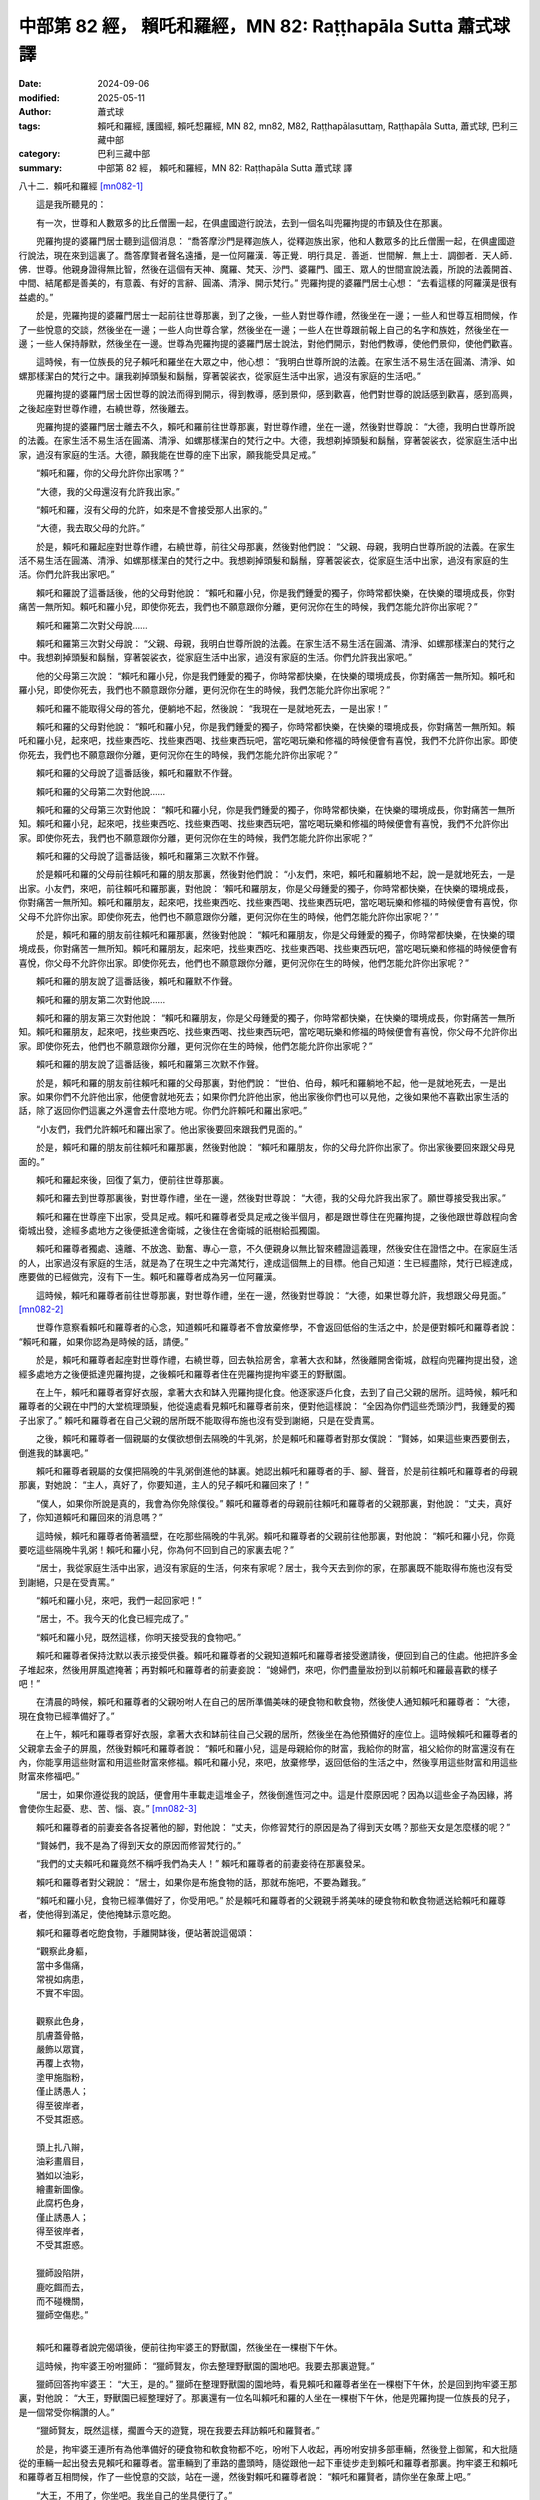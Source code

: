 中部第 82 經， 賴吒和羅經，MN 82: Raṭṭhapāla Sutta 蕭式球 譯
================================================================

:date: 2024-09-06
:modified: 2025-05-11
:author: 蕭式球
:tags: 賴吒和羅經, 護國經, 賴吒惒羅經, MN 82, mn82, M82, Raṭṭhapālasuttaṃ, Raṭṭhapāla Sutta, 蕭式球, 巴利三藏中部
:category: 巴利三藏中部
:summary: 中部第 82 經， 賴吒和羅經，MN 82: Raṭṭhapāla Sutta 蕭式球 譯



八十二．賴吒和羅經 [mn082-1]_
　　
　　這是我所聽見的：

　　有一次，世尊和人數眾多的比丘僧團一起，在俱盧國遊行說法，去到一個名叫兜羅拘提的市鎮及住在那裏。

　　兜羅拘提的婆羅門居士聽到這個消息： “喬答摩沙門是釋迦族人，從釋迦族出家，他和人數眾多的比丘僧團一起，在俱盧國遊行說法，現在來到這裏了。喬答摩賢者聲名遠播，是一位阿羅漢．等正覺．明行具足．善逝．世間解．無上士．調御者．天人師．佛．世尊。他親身證得無比智，然後在這個有天神、魔羅、梵天、沙門、婆羅門、國王、眾人的世間宣說法義，所說的法義開首、中間、結尾都是善美的，有意義、有好的言辭、圓滿、清淨、開示梵行。” 兜羅拘提的婆羅門居士心想： “去看這樣的阿羅漢是很有益處的。”

　　於是，兜羅拘提的婆羅門居士一起前往世尊那裏，到了之後，一些人對世尊作禮，然後坐在一邊；一些人和世尊互相問候，作了一些悅意的交談，然後坐在一邊；一些人向世尊合掌，然後坐在一邊；一些人在世尊跟前報上自己的名字和族姓，然後坐在一邊；一些人保持靜默，然後坐在一邊。世尊為兜羅拘提的婆羅門居士說法，對他們開示，對他們教導，使他們景仰，使他們歡喜。

　　這時候，有一位族長的兒子賴吒和羅坐在大眾之中，他心想： “我明白世尊所說的法義。在家生活不易生活在圓滿、清淨、如螺那樣潔白的梵行之中。讓我剃掉頭髮和鬍鬚，穿著袈裟衣，從家庭生活中出家，過沒有家庭的生活吧。”

　　兜羅拘提的婆羅門居士因世尊的說法而得到開示，得到教導，感到景仰，感到歡喜，他們對世尊的說話感到歡喜，感到高興，之後起座對世尊作禮，右繞世尊，然後離去。

　　兜羅拘提的婆羅門居士離去不久，賴吒和羅前往世尊那裏，對世尊作禮，坐在一邊，然後對世尊說： “大德，我明白世尊所說的法義。在家生活不易生活在圓滿、清淨、如螺那樣潔白的梵行之中。大德，我想剃掉頭髮和鬍鬚，穿著袈裟衣，從家庭生活中出家，過沒有家庭的生活。大德，願我能在世尊的座下出家，願我能受具足戒。”

　　“賴吒和羅，你的父母允許你出家嗎？”

　　“大德，我的父母還沒有允許我出家。”

　　“賴吒和羅，沒有父母的允許，如來是不會接受那人出家的。”

　　“大德，我去取父母的允許。”

　　於是，賴吒和羅起座對世尊作禮，右繞世尊，前往父母那裏，然後對他們說： “父親、母親，我明白世尊所說的法義。在家生活不易生活在圓滿、清淨、如螺那樣潔白的梵行之中。我想剃掉頭髮和鬍鬚，穿著袈裟衣，從家庭生活中出家，過沒有家庭的生活。你們允許我出家吧。”

　　賴吒和羅說了這番話後，他的父母對他說： “賴吒和羅小兒，你是我們鍾愛的獨子，你時常都快樂，在快樂的環境成長，你對痛苦一無所知。賴吒和羅小兒，即使你死去，我們也不願意跟你分離，更何況你在生的時候，我們怎能允許你出家呢？”

　　賴吒和羅第二次對父母說……

　　賴吒和羅第三次對父母說： “父親、母親，我明白世尊所說的法義。在家生活不易生活在圓滿、清淨、如螺那樣潔白的梵行之中。我想剃掉頭髮和鬍鬚，穿著袈裟衣，從家庭生活中出家，過沒有家庭的生活。你們允許我出家吧。”

　　他的父母第三次說： “賴吒和羅小兒，你是我們鍾愛的獨子，你時常都快樂，在快樂的環境成長，你對痛苦一無所知。賴吒和羅小兒，即使你死去，我們也不願意跟你分離，更何況你在生的時候，我們怎能允許你出家呢？”

　　賴吒和羅不能取得父母的答允，便躺地不起，然後說： “我現在一是就地死去，一是出家！”

　　賴吒和羅的父母對他說： “賴吒和羅小兒，你是我們鍾愛的獨子，你時常都快樂，在快樂的環境成長，你對痛苦一無所知。賴吒和羅小兒，起來吧，找些東西吃、找些東西喝、找些東西玩吧，當吃喝玩樂和修福的時候便會有喜悅，我們不允許你出家。即使你死去，我們也不願意跟你分離，更何況你在生的時候，我們怎能允許你出家呢？”

　　賴吒和羅的父母說了這番話後，賴吒和羅默不作聲。

　　賴吒和羅的父母第二次對他說……

　　賴吒和羅的父母第三次對他說： “賴吒和羅小兒，你是我們鍾愛的獨子，你時常都快樂，在快樂的環境成長，你對痛苦一無所知。賴吒和羅小兒，起來吧，找些東西吃、找些東西喝、找些東西玩吧，當吃喝玩樂和修福的時候便會有喜悅，我們不允許你出家。即使你死去，我們也不願意跟你分離，更何況你在生的時候，我們怎能允許你出家呢？”

　　賴吒和羅的父母說了這番話後，賴吒和羅第三次默不作聲。

　　於是賴吒和羅的父母前往賴吒和羅的朋友那裏，然後對他們說： “小友們，來吧，賴吒和羅躺地不起，說一是就地死去，一是出家。小友們，來吧，前往賴吒和羅那裏，對他說： ‘賴吒和羅朋友，你是父母鍾愛的獨子，你時常都快樂，在快樂的環境成長，你對痛苦一無所知。賴吒和羅朋友，起來吧，找些東西吃、找些東西喝、找些東西玩吧，當吃喝玩樂和修福的時候便會有喜悅，你父母不允許你出家。即使你死去，他們也不願意跟你分離，更何況你在生的時候，他們怎能允許你出家呢？’ ”

　　於是，賴吒和羅的朋友前往賴吒和羅那裏，然後對他說： “賴吒和羅朋友，你是父母鍾愛的獨子，你時常都快樂，在快樂的環境成長，你對痛苦一無所知。賴吒和羅朋友，起來吧，找些東西吃、找些東西喝、找些東西玩吧，當吃喝玩樂和修福的時候便會有喜悅，你父母不允許你出家。即使你死去，他們也不願意跟你分離，更何況你在生的時候，他們怎能允許你出家呢？”

　　賴吒和羅的朋友說了這番話後，賴吒和羅默不作聲。

　　賴吒和羅的朋友第二次對他說……

　　賴吒和羅的朋友第三次對他說： “賴吒和羅朋友，你是父母鍾愛的獨子，你時常都快樂，在快樂的環境成長，你對痛苦一無所知。賴吒和羅朋友，起來吧，找些東西吃、找些東西喝、找些東西玩吧，當吃喝玩樂和修福的時候便會有喜悅，你父母不允許你出家。即使你死去，他們也不願意跟你分離，更何況你在生的時候，他們怎能允許你出家呢？”

　　賴吒和羅的朋友說了這番話後，賴吒和羅第三次默不作聲。

　　於是，賴吒和羅的朋友前往賴吒和羅的父母那裏，對他們說： “世伯、伯母，賴吒和羅躺地不起，他一是就地死去，一是出家。如果你們不允許他出家，他便會就地死去；如果你們允許他出家，他出家後你們也可以見他，之後如果他不喜歡出家生活的話，除了返回你們這裏之外還會去什麼地方呢。你們允許賴吒和羅出家吧。”

　　“小友們，我們允許賴吒和羅出家了。他出家後要回來跟我們見面的。”

　　於是，賴吒和羅的朋友前往賴吒和羅那裏，然後對他說： “賴吒和羅朋友，你的父母允許你出家了。你出家後要回來跟父母見面的。”

　　賴吒和羅起來後，回復了氣力，便前往世尊那裏。

　　賴吒和羅去到世尊那裏後，對世尊作禮，坐在一邊，然後對世尊說： “大德，我的父母允許我出家了。願世尊接受我出家。”

　　賴吒和羅在世尊座下出家，受具足戒。賴吒和羅尊者受具足戒之後半個月，都是跟世尊住在兜羅拘提，之後他跟世尊啟程向舍衛城出發，途經多處地方之後便抵達舍衛城，之後住在舍衛城的祇樹給孤獨園。

　　賴吒和羅尊者獨處、遠離、不放逸、勤奮、專心一意，不久便親身以無比智來體證這義理，然後安住在證悟之中。在家庭生活的人，出家過沒有家庭的生活，就是為了在現生之中完滿梵行，達成這個無上的目標。他自己知道：生已經盡除，梵行已經達成，應要做的已經做完，沒有下一生。賴吒和羅尊者成為另一位阿羅漢。

　　這時候，賴吒和羅尊者前往世尊那裏，對世尊作禮，坐在一邊，然後對世尊說： “大德，如果世尊允許，我想跟父母見面。” [mn082-2]_

　　世尊作意察看賴吒和羅尊者的心念，知道賴吒和羅尊者不會放棄修學，不會返回低俗的生活之中，於是便對賴吒和羅尊者說： “賴吒和羅，如果你認為是時候的話，請便。”

　　於是，賴吒和羅尊者起座對世尊作禮，右繞世尊，回去執拾房舍，拿著大衣和缽，然後離開舍衛城，啟程向兜羅拘提出發，途經多處地方之後便抵達兜羅拘提，之後賴吒和羅尊者住在兜羅拘提拘牢婆王的野獸園。

　　在上午，賴吒和羅尊者穿好衣服，拿著大衣和缽入兜羅拘提化食。他逐家逐戶化食，去到了自己父親的居所。這時候，賴吒和羅尊者的父親在中門的大堂梳理頭髮，他從遠處看見賴吒和羅尊者前來，便對他這樣說： “全因為你們這些禿頭沙門，我鍾愛的獨子出家了。” 賴吒和羅尊者在自己父親的居所既不能取得布施也沒有受到謝絕，只是在受責罵。

　　之後，賴吒和羅尊者一個親屬的女僕欲想倒去隔晚的牛乳粥，於是賴吒和羅尊者對那女僕說： “賢姊，如果這些東西要倒去，倒進我的缽裏吧。”

　　賴吒和羅尊者親屬的女僕把隔晚的牛乳粥倒進他的缽裏。她認出賴吒和羅尊者的手、腳、聲音，於是前往賴吒和羅尊者的母親那裏，對她說： “主人，真好了，你要知道，主人的兒子賴吒和羅回來了！”

　　“僕人，如果你所說是真的，我會為你免除僕役。” 賴吒和羅尊者的母親前往賴吒和羅尊者的父親那裏，對他說： “丈夫，真好了，你知道賴吒和羅回來的消息嗎？”

　　這時候，賴吒和羅尊者倚著牆壁，在吃那些隔晚的牛乳粥。賴吒和羅尊者的父親前往他那裏，對他說： “賴吒和羅小兒，你竟要吃這些隔晚牛乳粥！賴吒和羅小兒，你為何不回到自己的家裏去呢？”

　　“居士，我從家庭生活中出家，過沒有家庭的生活，何來有家呢？居士，我今天去到你的家，在那裏既不能取得布施也沒有受到謝絕，只是在受責罵。”

　　“賴吒和羅小兒，來吧，我們一起回家吧！”

　　“居士，不。我今天的化食已經完成了。”

　　“賴吒和羅小兒，既然這樣，你明天接受我的食物吧。”

　　賴吒和羅尊者保持沈默以表示接受供養。賴吒和羅尊者的父親知道賴吒和羅尊者接受邀請後，便回到自己的住處。他把許多金子堆起來，然後用屏風遮掩著；再對賴吒和羅尊者的前妻妾說： “媳婦們，來吧，你們盡量妝扮到以前賴吒和羅最喜歡的樣子吧！”

　　在清晨的時候，賴吒和羅尊者的父親吩咐人在自己的居所準備美味的硬食物和軟食物，然後使人通知賴吒和羅尊者： “大德，現在食物已經準備好了。”

　　在上午，賴吒和羅尊者穿好衣服，拿著大衣和缽前往自己父親的居所，然後坐在為他預備好的座位上。這時候賴吒和羅尊者的父親拿去金子的屏風，然後對賴吒和羅尊者說： “賴吒和羅小兒，這是母親給你的財富，我給你的財富，祖父給你的財富還沒有在內，你能享用這些財富和用這些財富來修福。賴吒和羅小兒，來吧，放棄修學，返回低俗的生活之中，然後享用這些財富和用這些財富來修福吧。”

　　“居士，如果你遵從我的說話，便會用牛車載走這堆金子，然後倒進恆河之中。這是什麼原因呢？因為以這些金子為因緣，將會使你生起憂、悲、苦、惱、哀。” [mn082-3]_ 

　　賴吒和羅尊者的前妻妾各各捉著他的腳，對他說： “丈夫，你修習梵行的原因是為了得到天女嗎？那些天女是怎麼樣的呢？”

　　“賢姊們，我不是為了得到天女的原因而修習梵行的。”

　　“我們的丈夫賴吒和羅竟然不稱呼我們為夫人！” 賴吒和羅尊者的前妻妾待在那裏發呆。

　　賴吒和羅尊者對父親說： “居士，如果你是布施食物的話，那就布施吧，不要為難我。”

　　“賴吒和羅小兒，食物已經準備好了，你受用吧。” 於是賴吒和羅尊者的父親親手將美味的硬食物和軟食物遞送給賴吒和羅尊者，使他得到滿足，使他掩缽示意吃飽。

　　賴吒和羅尊者吃飽食物，手離開缽後，便站著說這偈頌：

| 　　“觀察此身軀，
|      當中多傷痛，
|      常視如病患，
|      不實不牢固。
| 	    
|      觀察此色身，
|      肌膚蓋骨骼，
|      嚴飾以眾寶，
|      再覆上衣物，
|      塗甲施脂粉，
|      僅止誘愚人；
|      得至彼岸者，
|      不受其誑惑。
| 	    
|      頭上扎八辮，
|      油彩畫眉目，
|      猶如以油彩，
|      繪畫新圖像。
|      此腐朽色身，
|      僅止誘愚人；
|      得至彼岸者，
|      不受其誑惑。
| 	    
|      獵師設陷阱，
|      鹿吃餌而去，
|      而不碰機關，
|      獵師空傷悲。”
| 	

　　賴吒和羅尊者說完偈頌後，便前往拘牢婆王的野獸園，然後坐在一棵樹下午休。

　　這時候，拘牢婆王吩咐獵師： “獵師賢友，你去整理野獸園的園地吧。我要去那裏遊覽。”

　　獵師回答拘牢婆王： “大王，是的。” 獵師在整理野獸園的園地時，看見賴吒和羅尊者坐在一棵樹下午休，於是回到拘牢婆王那裏，對他說： “大王，野獸園已經整理好了。那裏還有一位名叫賴吒和羅的人坐在一棵樹下午休，他是兜羅拘提一位族長的兒子，是一個常受你稱讚的人。”

　　“獵師賢友，既然這樣，擱置今天的遊覽，現在我要去拜訪賴吒和羅賢者。”

　　於是，拘牢婆王連所有為他準備好的硬食物和軟食物都不吃，吩咐下人收起，再吩咐安排多部車輛，然後登上御駕，和大批隨從的車輛一起出發去見賴吒和羅尊者。當車輛到了車路的盡頭時，隨從跟他一起下車徒步走到賴吒和羅尊者那裏。拘牢婆王和賴吒和羅尊者互相問候，作了一些悅意的交談，站在一邊，然後對賴吒和羅尊者說： “賴吒和羅賢者，請你坐在象蓆上吧。”

　　“大王，不用了，你坐吧。我坐自己的坐具便行了。”

　　拘牢婆王坐在為他準備好的坐具上，然後對賴吒和羅尊者說： “賴吒和羅賢者，有四種衰損。一些人因為有這些衰損而剃掉頭髮和鬍鬚，穿著袈裟衣，從家庭生活中出家，過沒有家庭的生活。這四種衰損是什麼呢？老的衰損、病的衰損、財富的衰損、親友的衰損。

　　“賴吒和羅賢者，什麼是老的衰損呢？一些年老、過了很多日子的人，他們這樣反思： ‘我現在年老、過了很多日子，已經不容易取得那些還沒有取得的財富，不容易使已取得的財富增長。讓我剃掉頭髮和鬍鬚，穿著袈裟衣，從家庭生活中出家，過沒有家庭的生活吧。’ 他們有這種老的衰損，因而剃掉頭髮和鬍鬚，穿著袈裟衣，從家庭生活中出家，過沒有家庭的生活。

　　“賴吒和羅賢者，這就是人們所說的老的衰損了。但是，現在賴吒和羅賢者年少髮黑，年青旺盛，在人生的早期，一點兒老的衰損也沒有，你是知道什麼、看見什麼、聽見什麼而出家的呢？

　　“賴吒和羅賢者，什麼是病的衰損呢？一些在重病中受苦的人，他們這樣反思： ‘我現在在重病中受苦，已經不容易取得那些還沒有取得的財富，不容易使已取得的財富增長。讓我剃掉頭髮和鬍鬚，穿著袈裟衣，從家庭生活中出家，過沒有家庭的生活吧。’ 他們有這種病的衰損，因而剃掉頭髮和鬍鬚，穿著袈裟衣，從家庭生活中出家，過沒有家庭的生活。

　　“賴吒和羅賢者，這就是人們所說的病的衰損了。但是，現在賴吒和羅賢者無疾、無病，有好的消化功能，不發冷不發熱，一點兒病的衰損也沒有，你是知道什麼、看見什麼、聽見什麼而出家的呢？

　　“賴吒和羅賢者，什麼是財富的衰損呢？一些富有、有很多財富和產業的人，那些財富逐漸耗盡，他們這樣反思： ‘我之前富有、有很多財富和產業，那些財富逐漸耗盡，我已經不容易取得那些還沒有取得的財富，不容易使已取得的財富增長。讓我剃掉頭髮和鬍鬚，穿著袈裟衣，從家庭生活中出家，過沒有家庭的生活吧。’ 他們有這種財富的衰損，因而剃掉頭髮和鬍鬚，穿著袈裟衣，從家庭生活中出家，過沒有家庭的生活。

　　“賴吒和羅賢者，這就是人們所說的財富的衰損了。但是，賴吒和羅賢者是兜羅拘提一位族長的兒子，一點兒財富的衰損也沒有，你是知道什麼、看見什麼、聽見什麼而出家的呢？

　　“賴吒和羅賢者，什麼是親友的衰損呢？一些人之前有很多親戚與朋友，那些親友越來越少，他們這樣反思： ‘我之前有很多親戚與朋友，那些親友越來越少，我已經不容易取得那些還沒有取得的財富，不容易使已取得的財富增長。讓我剃掉頭髮和鬍鬚，穿著袈裟衣，從家庭生活中出家，過沒有家庭的生活吧。’ 他們有這種親友的衰損，因而剃掉頭髮和鬍鬚，穿著袈裟衣，從家庭生活中出家，過沒有家庭的生活。

　　“賴吒和羅賢者，這就是人們所說的親友的衰損了。但是，賴吒和羅賢者在兜羅拘提有很多親戚與朋友，一點兒親友的衰損也沒有，你是知道什麼、看見什麼、聽見什麼而出家的呢？

　　“賴吒和羅賢者，這就是四種衰損了。一些人因為有這些衰損而剃掉頭髮和鬍鬚，穿著袈裟衣，從家庭生活中出家，過沒有家庭的生活。但是，賴吒和羅賢者一點兒衰損也沒有，你是知道什麼、看見什麼、聽見什麼而出家的呢？”

　　“大王，世尊．阿羅漢．等正覺有知有見，為人解釋四種法。我因為知道、看見、聽見這四種法而出家。這四種法是什麼呢？

　　“大王，世間不牢固、帶來老死。這是世尊．阿羅漢．等正覺有知有見，為人解釋的第一種法。我因為知道、看見、聽見這種法而出家。

　　“大王，世間沒有安身之處、沒有自在。這是世尊．阿羅漢．等正覺有知有見，為人解釋的第二種法。我因為知道、看見、聽見這種法而出家。

　　“大王，世間沒有自主，所有事物都會捨己而去。這是世尊．阿羅漢．等正覺有知有見，為人解釋的第三種法。我因為知道、看見、聽見這種法而出家。

　　“大王，世間不完美、不圓滿，人們常做渴愛的奴僕。這是世尊．阿羅漢．等正覺有知有見，為人解釋的第四種法。我因為知道、看見、聽見這種法而出家。

　　“大王，世尊．阿羅漢．等正覺有知有見，為人解釋這四種法。我因為知道、看見、聽見這四種法而出家。”

　　“賴吒和羅賢者，你說世間不牢固、帶來老死。我應怎樣理解這個道理呢？”

　　“大王，你認為怎樣，當你在二十歲、二十五歲的時候，能否騎象、騎馬、駕車、射箭、揮劍呢？是否雙腿有力、雙手有力，足以上戰場呢？”

　　“賴吒和羅賢者，當我在二十歲、二十五歲的時候，能夠騎象、騎馬、駕車、射箭、揮劍；我雙腿有力、雙手有力，足以上戰場。有些時候，我覺得自己好像有神足那樣，沒有人像我那麼好氣力。”

　　“大王，你認為怎樣，現在你是否還雙腿有力、雙手有力，足以上戰場呢？”

　　“賴吒和羅賢者，不是了。現在我已經老了，過了很多日子，已經到八十歲了。有些時候，即使連腳步也不受我控制。”

　　“大王，就是這個道理，世尊．阿羅漢．等正覺說世間不牢固、帶來老死。我因為知道、看見、聽見這種法而出家。”

　　“賴吒和羅賢者，真是罕見，真是少有！世尊．阿羅漢．等正覺有知有見，善說 ‘世間不牢固、帶來老死’ 這個道理。賴吒和羅賢者，世間真的是不牢固、帶來老死的！

　　“賴吒和羅賢者，在王宮裏有象兵、馬兵、車兵、步兵來保護我的國家，但賴吒和羅賢者說世間沒有安身之處、沒有自在。我應怎樣理解這個道理呢？”

　　“大王，你認為怎樣，你曾否患過重病呢？”

　　“賴吒和羅賢者，我曾經患過很重的風病，那次我的親友站在我身邊說： ‘現在拘牢婆王快要命終了，現在拘牢婆王快要命終了！’ ”

　　“大王，你認為怎樣，那時你能否叫所有身邊的親友來替你分擔痛楚，還是只有你在領受痛楚呢？”

　　“賴吒和羅賢者，那時我不能叫所有身邊的親友來替我分擔痛楚，只有我在領受痛楚。”

　　“大王，就是這個道理，世尊．阿羅漢．等正覺說世間沒有安身之處、沒有自在。我因為知道、看見、聽見這種法而出家。”

　　“賴吒和羅賢者，真是罕見，真是少有！世尊．阿羅漢．等正覺有知有見，善說 ‘世間沒有安身之處、沒有自在’ 這個道理。賴吒和羅賢者，世間真的是沒有安身之處、沒有自在的！

　　“賴吒和羅賢者，在王宮的地下和頂層藏有很多金子，但賴吒和羅賢者說世間沒有自主，所有事物都會捨己而去。我應怎樣理解這個道理呢？”

　　“大王，你認為怎樣，現在你能尋找與享受五欲，來生你也能尋找與享受這些五欲，還是他人會取去你的財富而你要隨業而去呢？”

　　“賴吒和羅賢者，現在我能尋找與享受五欲，來生我不能尋找與享受這些五欲，他人會取去我的財富而我要隨業而去。”

　　“大王，就是這個道理，世尊．阿羅漢．等正覺說世間沒有自主，所有事物都會捨己而去。我因為知道、看見、聽見這種法而出家。”

　　“賴吒和羅賢者，真是罕見，真是少有！世尊．阿羅漢．等正覺有知有見，善說 ‘世間沒有自主，所有事物都會捨己而去’ 這個道理。賴吒和羅賢者，世間真的是沒有自主的，所有事物都會捨己而去的！

　　“賴吒和羅賢者，賴吒和羅賢者說世間不完美、不圓滿，人們常做渴愛的奴僕。我應怎樣理解這個道理呢？”

　　“大王，你認為怎樣，繁榮的俱盧國是由你統治的嗎？”

　　“賴吒和羅賢者，繁榮的俱盧國是由我統治的。”

　　“大王，你認為怎樣，假如有一個你信賴的人從東方來你那裏，對你說： ‘大王，真好了！你要知道，我從東方來，在那裏看見一個富庶、繁榮、人口眾多的大國，那裏有很多象兵、馬兵、車兵、步兵，很多象牙，很多金子與金飾，很多少女，以你的兵力，一定能夠征服它。大王，征服它吧。’ 你將會怎樣做呢？”

　　“賴吒和羅賢者，我會征服它，然後統治它。”

| 　　……南方……
| 　　……西方……
| 　　……北方……
| 

　　“大王，你認為怎樣，假如有一個你信賴的人從海外來你那裏，對你說： ‘大王，真好了！你要知道，我從海外來，在那裏看見一個富庶、繁榮、人口眾多的大國，那裏有很多象兵、馬兵、車兵、步兵，很多象牙，很多金子與金飾，很多少女，以你的兵力，一定能夠征服它。大王，征服它吧。’ 你將會怎樣做呢？”

　　“賴吒和羅賢者，我會征服它，然後統治它。”

　　“大王，就是這個道理，世尊．阿羅漢．等正覺說世間不完美、不圓滿，人們常做渴愛的奴僕。我因為知道、看見、聽見這種法而出家。”

　　“賴吒和羅賢者，真是罕見，真是少有！世尊．阿羅漢．等正覺有知有見，善說 ‘世間不完美、不圓滿，人們常做渴愛的奴僕’ 這個道理。賴吒和羅賢者，世間真的是不完美、不圓滿的，人們真的是常做渴愛的奴僕的！”

　　賴吒和羅尊者再說以下偈頌：

| 　　“愚人具有世間財，
|      不願拿來作布施，
|      以貪欲心積財富，
|      但為追求眾欲樂。
| 	    
|      國王降服大地已，
|      又欲攻佔大海洋，
|      己方海灣不滿足，
|      更欲吞併海外地。
| 	    
|      國王眾人均如此，
|      大多至死不離貪，
|      世間渴愛無止境，
|      所求未遂身已故。
| 	    
|      親友抱頭來痛哭，
|      泣喚至親別離情；
|      被人以布包裹後，
|      抬到柴堆上火化，
|      此時只得一身布，
|      所有財富帶不走；
|      死亡到來無處避，
|      親屬朋友莫能助。
| 	    
|      財產留給承繼人，
|      亡者又再隨業去；
|      死後財富不跟隨，
|      國土妻兒亦不從。
| 	    
|      財富不能令長生，
|      產業不能除衰老；
|      智者常說生命短，
|      此是無常衰敗法。
| 	    
|      貧富皆會觸碰死，
|      愚人智者亦如是，
|      愚人遇死受衝擊，
|      智者遇死不動搖。
| 	    
|      智慧勝於世間財，
|      帶來最高之果證；
|      愚癡之人做惡業，
|      不能平息各種有，
|      一生過後還受胎，
|      生生世世在輪迴，
|      無智之人隨愚夫，
|      後世同樣還受胎。
| 	    
|      猶如竊賊被擒獲，
|      傷害出於己惡法；
|      投生後世亦如是，
|      傷害出於己惡法。
| 	    
|      貪欲甜美兼悅意，
|      種種形式擾人心，
|      但我看見其過患，
|      大王因此我出家。
| 	    
|      樹果熟後便落下，
|      軀體老邁便散壞，
|      大王見此我出家，
|      沙門生活更殊勝。”
| 

賴吒和羅經完

------

取材自： `巴利文佛典翻譯 <https://www.chilin.org/news/news-detail.php?id=202&type=2>`__ 《中部》 `第51-第100經 <https://www.chilin.org/upload/culture/doc/1666608320.pdf>`_ (PDF) （香港，「志蓮淨苑」-文化）

原先連結： http://www.chilin.edu.hk/edu/report_section_detail.asp?section_id=60&id=263

出現錯誤訊息：

| Microsoft OLE DB Provider for ODBC Drivers error '80004005'
| [Microsoft][ODBC Microsoft Access Driver]General error Unable to open registry key 'Temporary (volatile) Jet DSN for process 0x6a8 Thread 0x568 DBC 0x2064fcc Jet'.
| 
| /edu/include/i_database.asp, line 20
| 

------

備註
~~~~~~~~

.. [mn082-1] 見八十一經註一。此外，這篇經文強調賴吒和羅出家的決心，但在另一方面，他對父母的態度是不近人情、不懂感恩、處於對立的。佛陀常說，父母恩是很難報的，反觀佛陀本身，小時候的悉達多太子也察覺到人生有老、病、死的問題而發心出家，雖然家人內心不捨，但他跟家人的關係一直是良好的，佛陀在覺悟後翌年即返回迦毗羅衛教化家人與親屬，使所有家人及許多親屬都歸信佛教以至隨佛出家。

.. [mn082-2] 在《中阿含經．一三二．賴吒惒羅經》中說，這時已是賴吒惒羅得阿羅漢九年至十年以後了。在《中部》的註釋《破除疑障》(Papañcasūdanī)中說，賴吒和羅修證阿羅漢需時十二年。

.. [mn082-3] 佛陀從來沒有對給孤獨長者、頻婆娑羅王等有大財富的居士說這類說話。財富是在家人的生活支柱，可為在家人帶來欲樂，也可用作布施助人。在《長部．三十一．教化仙伽邏經》之中，佛陀更為仙伽邏．居士子講解遠離飲酒、遊蕩、玩樂、賭博、損友、懶惰六種令財物損失的行為，也建議他把財富分作自用、投資、積蓄等分配。

------

- `蕭式球 譯 經藏 中部 Majjhimanikāya <{filename}majjhima-nikaaya-tr-by-siu-sk%zh.rst>`__

- `巴利大藏經 經藏 中部 Majjhimanikāya <{filename}majjhima-nikaaya%zh.rst>`__

- `經文選讀 <{filename}/articles/canon-selected/canon-selected%zh.rst>`__ 

- `Tipiṭaka 南傳大藏經; 巴利大藏經 <{filename}/articles/tipitaka/tipitaka%zh.rst>`__


..
  2025-05-10; created on 2024-09-06
